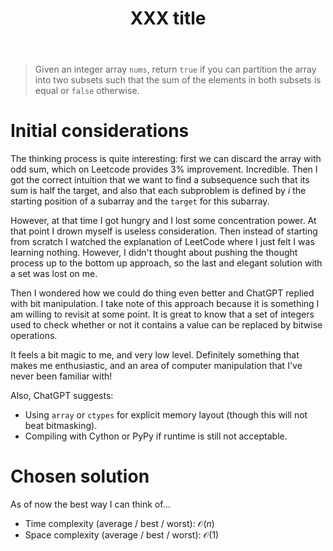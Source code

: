 #+TITLE:XXX title
#+PROPERTY: header-args :tangle problem_12_partition_equal_subset_sum.py
#+STARTUP: latexpreview
#+URL:

#+BEGIN_QUOTE
Given an integer array =nums=, return =true= if you can partition the
array into two subsets such that the sum of the elements in both
subsets is equal or =false= otherwise.
#+END_QUOTE

* Initial considerations

The thinking process is quite interesting: first we can discard the
array with odd sum, which on Leetcode provides 3% improvement.
Incredible. Then I got the correct intuition that we want to find a
subsequence such that its sum is half the target, and also that each
subproblem is defined by $i$ the starting position of a subarray and
the =target= for this subarray.

However, at that time I got hungry and I lost some concentration
power. At that point I drown myself is useless consideration. Then
instead of starting from scratch I watched the explanation of LeetCode
where I just felt I was learning nothing. However, I didn't thought
about pushing the thought process up to the bottom up approach, so the
last and elegant solution with a set was lost on me.

Then I wondered how we could do thing even better and ChatGPT replied
with bit manipulation. I take note of this approach because it is
something I am willing to revisit at some point. It is great to know
that a set of integers used to check whether or not it contains a
value can be replaced by bitwise operations.

It feels a bit magic to me, and very low level. Definitely something
that makes me enthusiastic, and an area of computer manipulation that
I've never been familiar with!

Also, ChatGPT suggests:
- Using =array= or =ctypes= for explicit memory layout (though this
  will not beat bitmasking).
- Compiling with Cython or PyPy if runtime is still not acceptable.

* Chosen solution

As of now the best way I can think of…

- Time complexity (average / best / worst): $\mathcal{O}(n)$
- Space complexity (average / best / worst): $\mathcal{O}(1)$

#+BEGIN_SRC python
#+END_SRC
